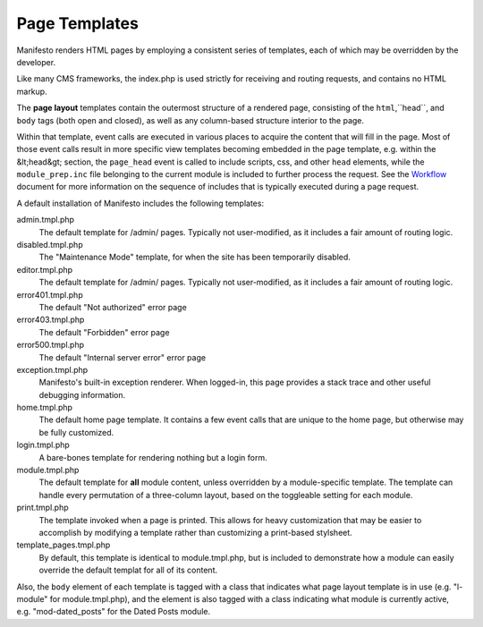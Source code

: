 **************
Page Templates
**************

Manifesto renders HTML pages by employing a consistent series of templates, each of which may be overridden by the developer.

Like many CMS frameworks, the index.php is used strictly for receiving and routing requests, and contains no HTML markup.

The **page layout** templates contain the outermost structure of a rendered page, consisting of the ``html``,``head``, and ``body`` tags (both open and closed), as well as any column-based structure interior to the page.

Within that template, event calls are executed in various places to acquire the content that will fill in the page. Most of those event calls result in more specific view templates becoming embedded in the page template, e.g. within the &lt;head&gt; section, the ``page_head`` event is called to include scripts, css, and other ``head`` elements, while the ``module_prep.inc`` file belonging to the current module is included to further process the request. See the Workflow_ document for more information on the sequence of includes that is typically executed during a page request.

.. _Workflow:

A default installation of Manifesto includes the following templates:

admin.tmpl.php
	The default template for /admin/ pages. Typically not user-modified, as it includes a fair amount of routing logic.

disabled.tmpl.php
	The "Maintenance Mode" template, for when the site has been temporarily disabled.

editor.tmpl.php
	The default template for /admin/ pages. Typically not user-modified, as it includes a fair amount of routing logic.

error401.tmpl.php
	The default "Not authorized" error page

error403.tmpl.php
	The default "Forbidden" error page

error500.tmpl.php
	The default "Internal server error" error page

exception.tmpl.php
	Manifesto's built-in exception renderer. When logged-in, this page provides a stack trace and other useful debugging information.

home.tmpl.php
	The default home page template. It contains a few event calls that are unique to the home page, but otherwise may be fully customized.

login.tmpl.php
	A bare-bones template for rendering nothing but a login form.

module.tmpl.php
	The default template for **all** module content, unless overridden by a module-specific template. The template can handle every permutation of a three-column layout, based on the toggleable setting for each module.

print.tmpl.php
	The template invoked when a page is printed. This allows for heavy customization that may be easier to accomplish by modifying a template rather than customizing a print-based stylsheet.

template_pages.tmpl.php
	By default, this template is identical to module.tmpl.php, but is included to demonstrate how a module can easily override the default templat for all of its content.

Also, the ``body`` element of each template is tagged with a class that indicates what page layout template is in use (e.g. "l-module" for module.tmpl.php), and the element is also tagged with a class indicating what module is currently active, e.g. "mod-dated_posts" for the Dated Posts module.